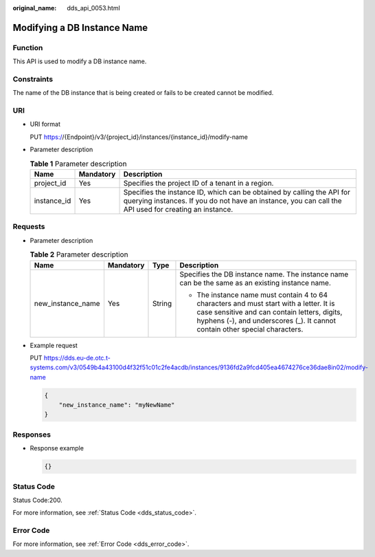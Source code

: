 :original_name: dds_api_0053.html

.. _dds_api_0053:

Modifying a DB Instance Name
============================

Function
--------

This API is used to modify a DB instance name.

Constraints
-----------

The name of the DB instance that is being created or fails to be created cannot be modified.

URI
---

-  URI format

   PUT https://{Endpoint}/v3/{project_id}/instances/{instance_id}/modify-name

-  Parameter description

   .. table:: **Table 1** Parameter description

      +-------------+-----------+---------------------------------------------------------------------------------------------------------------------------------------------------------------------------------+
      | Name        | Mandatory | Description                                                                                                                                                                     |
      +=============+===========+=================================================================================================================================================================================+
      | project_id  | Yes       | Specifies the project ID of a tenant in a region.                                                                                                                               |
      +-------------+-----------+---------------------------------------------------------------------------------------------------------------------------------------------------------------------------------+
      | instance_id | Yes       | Specifies the instance ID, which can be obtained by calling the API for querying instances. If you do not have an instance, you can call the API used for creating an instance. |
      +-------------+-----------+---------------------------------------------------------------------------------------------------------------------------------------------------------------------------------+

Requests
--------

-  Parameter description

   .. table:: **Table 2** Parameter description

      +-------------------+-----------------+-----------------+------------------------------------------------------------------------------------------------------------------------------------------------------------------------------------------------------------------------+
      | Name              | Mandatory       | Type            | Description                                                                                                                                                                                                            |
      +===================+=================+=================+========================================================================================================================================================================================================================+
      | new_instance_name | Yes             | String          | Specifies the DB instance name. The instance name can be the same as an existing instance name.                                                                                                                        |
      |                   |                 |                 |                                                                                                                                                                                                                        |
      |                   |                 |                 | -  The instance name must contain 4 to 64 characters and must start with a letter. It is case sensitive and can contain letters, digits, hyphens (-), and underscores (_). It cannot contain other special characters. |
      +-------------------+-----------------+-----------------+------------------------------------------------------------------------------------------------------------------------------------------------------------------------------------------------------------------------+

-  Example request

   PUT https://dds.eu-de.otc.t-systems.com/v3/0549b4a43100d4f32f51c01c2fe4acdb/instances/9136fd2a9fcd405ea4674276ce36dae8in02/modify-name

   .. code-block:: text

      {
          "new_instance_name": "myNewName"
      }

Responses
---------

-  Response example

   .. code-block:: text

      {}

Status Code
-----------

Status Code:200.

For more information, see :ref:`Status Code <dds_status_code>`.

Error Code
----------

For more information, see :ref:`Error Code <dds_error_code>`.
